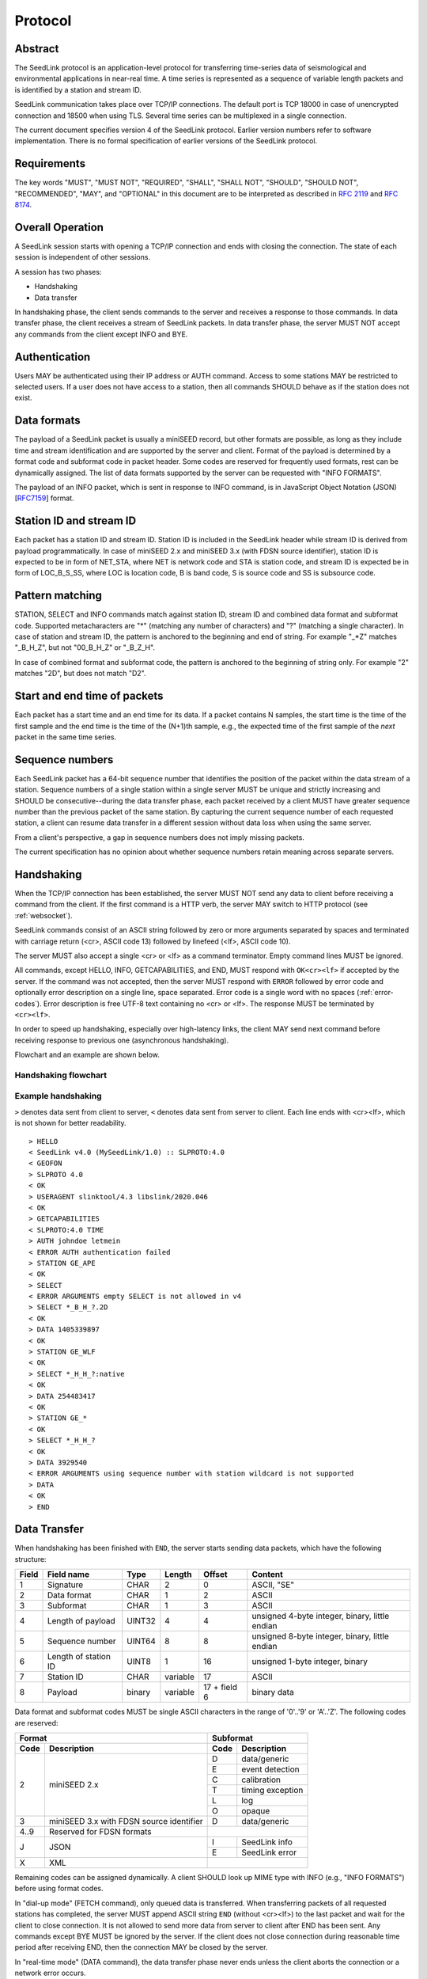 .. SeedLink documentation master file

.. _protocol:

Protocol
========

Abstract
--------
The SeedLink protocol is an application-level protocol for transferring time-series data of seismological and environmental applications in near-real time. A time series is represented as a sequence of variable length packets and is identified by a station and stream ID.

SeedLink communication takes place over TCP/IP connections. The default port is TCP 18000 in case of unencrypted connection and 18500 when using TLS. Several time series can be multiplexed in a single connection.

The current document specifies version 4 of the SeedLink protocol. Earlier version numbers refer to software implementation. There is no formal specification of earlier versions of the SeedLink protocol.

Requirements
------------
The key words "MUST", "MUST NOT", "REQUIRED", "SHALL", "SHALL NOT", "SHOULD", "SHOULD NOT", "RECOMMENDED", "MAY", and "OPTIONAL" in this document are to be interpreted as described in `RFC 2119 <https://datatracker.ietf.org/doc/html/rfc2119>`_ and `RFC 8174 <https://datatracker.ietf.org/doc/html/rfc8174>`_.

Overall Operation
-----------------
A SeedLink session starts with opening a TCP/IP connection and ends with closing the connection. The state of each session is independent of other sessions.

A session has two phases:

* Handshaking
* Data transfer

In handshaking phase, the client sends commands to the server and receives a response to those commands. In data transfer phase, the client receives a stream of SeedLink packets. In data transfer phase, the server MUST NOT accept any commands from the client except INFO and BYE.

Authentication
--------------
Users MAY be authenticated using their IP address or AUTH command. Access to some stations MAY be restricted to selected users. If a user does not have access to a station, then all commands SHOULD behave as if the station does not exist.

Data formats
------------
The payload of a SeedLink packet is usually a miniSEED record, but other formats are possible, as long as they include time and stream identification and are supported by the server and client. Format of the payload is determined by a format code and subformat code in packet header. Some codes are reserved for frequently used formats, rest can be dynamically assigned. The list of data formats supported by the server can be requested with "INFO FORMATS".

The payload of an INFO packet, which is sent in response to INFO command, is in JavaScript Object Notation (JSON) [`RFC7159 <https://datatracker.ietf.org/doc/html/rfc7159>`_] format.

Station ID and stream ID
------------------------
Each packet has a station ID and stream ID. Station ID is included in the SeedLink header while stream ID is derived from payload programmatically. In case of miniSEED 2.x and miniSEED 3.x (with FDSN source identifier), station ID is expected to be in form of NET_STA, where NET is network code and STA is station code, and stream ID is expected be in form of LOC_B_S_SS, where LOC is location code, B is band code, S is source code and SS is subsource code.

Pattern matching
----------------
STATION, SELECT and INFO commands match against station ID, stream ID and combined data format and subformat code. Supported metacharacters are "\*" (matching any number of characters) and "?" (matching a single character). In case of station and stream ID, the pattern is anchored to the beginning and end of string. For example "\_\*Z" matches "_B_H_Z", but not "00_B_H_Z" or "_B_Z_H".

In case of combined format and subformat code, the pattern is anchored to the beginning of string only. For example "2" matches "2D", but does not match "D2".

Start and end time of packets
------------------------------
Each packet has a start time and an end time for its data. If a packet contains N samples, the start time is the time of the first sample and the end time is the time of the (N+1)th sample, e.g., the expected time of the first sample of the *next* packet in the same time series.

Sequence numbers
----------------
Each SeedLink packet has a 64-bit sequence number that identifies the position of the packet within the data stream of a station. Sequence numbers of a single station within a single server MUST be unique and strictly increasing and SHOULD be consecutive--during the data transfer phase, each packet received by a client MUST have greater sequence number than the previous packet of the same station. By capturing the current sequence number of each requested station, a client can resume data transfer in a different session without data loss when using the same server.

From a client's perspective, a gap in sequence numbers does not imply missing packets.

The current specification has no opinion about whether sequence numbers retain meaning across separate servers.

Handshaking
-----------
When the TCP/IP connection has been established, the server MUST NOT send any data to client before receiving a command from the client. If the first command is a HTTP verb, the server MAY switch to HTTP protocol (see :ref:`websocket`).

SeedLink commands consist of an ASCII string followed by zero or more arguments separated by spaces and terminated with carriage return (<cr>, ASCII code 13) followed by linefeed (<lf>, ASCII code 10).

The server MUST also accept a single <cr> or <lf> as a command terminator. Empty command lines MUST be ignored.

All commands, except HELLO, INFO, GETCAPABILITIES, and END, MUST respond with ``OK<cr><lf>`` if accepted by the server. If the command was not accepted, then the server MUST respond with ``ERROR`` followed by error code and optionally error description on a single line, space separated. Error code is a single word with no spaces (:ref:`error-codes`). Error description is free UTF-8 text containing no <cr> or <lf>. The response MUST be terminated by ``<cr><lf>``.

In order to speed up handshaking, especially over high-latency links, the client MAY send next command before receiving response to previous one (asynchronous handshaking).

Flowchart and an example are shown below.

Handshaking flowchart
^^^^^^^^^^^^^^^^^^^^^

.. figure::  Handshaking_flowchart.svg

Example handshaking
^^^^^^^^^^^^^^^^^^^

``>`` denotes data sent from client to server, ``<`` denotes data sent from server to client. Each line ends with <cr><lf>, which is not shown for better readability.

::

    > HELLO
    < SeedLink v4.0 (MySeedLink/1.0) :: SLPROTO:4.0
    < GEOFON
    > SLPROTO 4.0
    < OK
    > USERAGENT slinktool/4.3 libslink/2020.046
    < OK
    > GETCAPABILITIES
    < SLPROTO:4.0 TIME
    > AUTH johndoe letmein
    < ERROR AUTH authentication failed
    > STATION GE_APE
    < OK
    > SELECT
    < ERROR ARGUMENTS empty SELECT is not allowed in v4
    > SELECT *_B_H_?.2D
    < OK
    > DATA 1405339897
    < OK
    > STATION GE_WLF
    < OK
    > SELECT *_H_H_?:native
    < OK
    > DATA 254483417
    < OK
    > STATION GE_*
    < OK
    > SELECT *_H_H_?
    < OK
    > DATA 3929540
    < ERROR ARGUMENTS using sequence number with station wildcard is not supported
    > DATA
    < OK
    > END

Data Transfer
-------------

When handshaking has been finished with ``END``, the server starts sending data packets, which have the following structure:

===== ==================== ====== ======== ============ ==============================================
Field Field name           Type   Length   Offset       Content
===== ==================== ====== ======== ============ ==============================================
1     Signature            CHAR   2        0            ASCII, "SE"
2     Data format          CHAR   1        2            ASCII
3     Subformat            CHAR   1        3            ASCII
4     Length of payload    UINT32 4        4            unsigned 4-byte integer, binary, little endian
5     Sequence number      UINT64 8        8            unsigned 8-byte integer, binary, little endian
6     Length of station ID UINT8  1        16           unsigned 1-byte integer, binary
7     Station ID           CHAR   variable 17           ASCII
8     Payload              binary variable 17 + field 6 binary data
===== ==================== ====== ======== ============ ==============================================

Data format and subformat codes MUST be single ASCII characters in the range of '0'..'9' or 'A'..'Z'. The following codes are reserved:

+-----------------------------------+------------------------------+
| Format                            | Subformat                    |
+-------+---------------------------+-----------+------------------+
| Code  | Description               | Code      | Description      |
+=======+===========================+===========+==================+
|  2    | miniSEED 2.x              | D         | data/generic     |
|       |                           +-----------+------------------+
|       |                           | E         | event detection  |
|       |                           +-----------+------------------+
|       |                           | C         | calibration      |
|       |                           +-----------+------------------+
|       |                           | T         | timing exception |
|       |                           +-----------+------------------+
|       |                           | L         | log              |
|       |                           +-----------+------------------+
|       |                           | O         | opaque           |
+-------+---------------------------+-----------+------------------+
|  3    | miniSEED 3.x with FDSN    | D         | data/generic     |
|       | source identifier         |           |                  |
+-------+---------------------------+-----------+------------------+
| 4..9  | Reserved for FDSN formats |                              |
+-------+---------------------------+-----------+------------------+
| J     | JSON                      | I         | SeedLink info    |
|       |                           +-----------+------------------+
|       |                           | E         | SeedLink error   |
+-------+---------------------------+-----------+------------------+
| X     | XML                       |                              |
+-------+---------------------------+------------------------------+

Remaining codes can be assigned dynamically. A client SHOULD look up MIME type with INFO (e.g., "INFO FORMATS") before using format codes.

In "dial-up mode" (FETCH command), only queued data is transferred. When transferring packets of all requested stations has completed, the server MUST append ASCII string ``END`` (without <cr><lf>) to the last packet and wait for the client to close connection. It is not allowed to send more data from server to client after END has been sent. Any commands except BYE MUST be ignored by the server. If the client does not close connection during reasonable time period after receiving END, then the connection MAY be closed by the server. 

In "real-time mode" (DATA command), the data transfer phase never ends unless the client aborts the connection or a network error occurs.

.. _seedlink-commands:

Commands
--------

All of the following commands are mandatory in version 4, except when marked with {CAP:*}. In the latter case, the command is supported if the server implements indicated capability.

Where a command allows or requires additional arguments, there MUST be simple white space between the command and its argument or arguments. Simple whitespace is one or more space (ASCII code 32) or horizontal tab (ASCII code 9) characters.

HTTP verbs OPTIONS, GET, HEAD, POST, PUT, DELETE, TRACE, and CONNECT are reserved.

All commands are case-insensitive. Maximum length of the command line is 255 characters, including the <cr><lf> terminator.

Square brackets denote optional parts. Ellipsis denotes a list of one or more items.

AUTH *type* *argument*... {CAP:AUTH}
    authenticates a user. Successful authentication un-hides restricted stations/streams that the user is authorized to access. Responds with "OK" if authentication was successful, "ERROR AUTH" (see :ref:`error-codes`) if authentication failed, "ERROR UNSUPPORTED" if command or *type* is not supported or "ERROR UNEXPECTED" if AUTH is supported, but connection is unencrypted. Authentication over unencrypted connection MUST NOT be allowed.
    
    Regardless if authentication is successful or not, access to non-restricted stations MUST be granted.
    
    If *type* is USERPASS, then arguments are *username* and *password*. Either must not contain spaces::
    
        > AUTH USERPASS johndoe letmein
        
    Type TOKEN is reserved, but not specified. Additional types may be added in future revisions of this specification.

BYE
    tells the server to close connection. Using this command is OPTIONAL.

DATA [*seq*]
    sets the starting sequence number of station(s) that match previous STATION command. *seq* is a decimal integer in ASCII coding. If *seq* is -1 or omitted, then transfer starts from the next available packet. If the sequence number is in the future or too distant past, then it MAY be considered invalid by the server and -1 MAY be used instead. If a packet with given sequence number is not available, then the sequence number of the next available packet MUST be used by the server.

DATA *seq* *start_time* [*end_time*] {CAP:TIME}
    requests a time window from station(s) that match previous STATION command. Only packets that satisfy the following conditions are considered:

    #. packet.seq >= *seq* (if *seq* != -1)
    #. packet.start_time < *end_time* (if *end_time* given)
    #. packet.end_time > *start_time*

    The format of *start_time* and *end_time* is %Y-%m-%dT%H:%M:%S.%fZ, where %Y, %m, %d, %H, %M, %S denote year, month, day, hour, minute and second as in ANSI C  strftime() function and optional .%f denotes decimal fractions of second. Time zone MUST be Z (UTC). This format is compatible with ISO 8601.
    
    Using *seq*, it is possible to resume transfer of a time window in a new session.

END
    ends handshaking and switches to data transfer phase.

FETCH [*seq*]
    same as DATA [*seq*], except transfer of packets stops when all queued data of the station(s) have been transferred ("dial-up mode").

FETCH *seq* *start_time* [*end_time*] {CAP:TIME}
    same as DATA *seq* *start_time* [*end_time*], except transfer of packets stops when all queued data of the station(s) have been transferred ("dial-up mode").

GETCAPABILITIES
    returns space-separated server capabilities (:ref:`capabilities`) as a single line terminated by <cr><lf>.

HELLO
    responds with a two-line message (both lines terminated with <cr><lf>). For compatibility reasons, the first line MUST start with ``SeedLink vX.Y (implementation) ::``, where X.Y is the highest supported protocol version and *implementation* is software implementation and version, such as "MySeedLink/1.0". For each supported major protocol version, ``SLPROTO:A.B`` MUST be added (space separated), where A is the major version and B is the highest minor version. Lower minor versions are expected to be implicitly supported. Legacy capabilities may be added.
    
    For example, here is a valid first line of HELLO response of a server that supports protocols 3.0, 3.1 and 4.0::
    
        > SeedLink v4.0 (RingServer/2022.075) :: SLPROTO:3.1 SLPROTO:4.0 CAP EXTREPLY NSWILDCARD BATCH WS:13
    
    The second line contains station or data center description specified in the configuration. Handshaking SHOULD start with HELLO.
    
INFO *item* [*station_pattern* [*stream_pattern*[.*format_subformat_pattern*]]]
    requests information about the server in JSON format. *item* can be one of the following: ID, FORMATS, STATIONS, STREAMS, CONNECTIONS. *station_pattern* matches the station ID, *stream_pattern* matches the stream ID, *format_subformat_pattern* matches the combined format and subformat code (2 caracters). Supported wildcards are "\*" and "?".
    
    The JSON schema is shown in Appendix B. INFO is allowed during both handshaking and data transfer phases. The response MUST be in form of one single packet with format code J. Subformat code MUST be I (successful request) or E (error). No ERROR response is allowed.
    
    The amount of info available depends on the server implementation and configuration. The server may also impose a limit on the maximum size of the JSON document. If the expected size of the document would exceed the limit, a JSON packet with error response would be sent.
    
    "INFO ID" is recommended for implementing keep-alive functionality.

SELECT [!]*stream_pattern*[.*format_subformat_pattern*][:*filter*]...
    selects given streams of a station. By default (if SELECT is omitted), all streams are requested.

    *stream_pattern* matches the stream ID, *format_subformat_pattern* matches the concatenated format and subformat code (2 caracters). Supported wildcards are "\*" and "?". In case of leading "!", the matching streams are excluded.
    
    *filter* can be used to convert data to different format and discard duplicate streams. Supported filters are listed with "INFO", for example:
    
    native
        provide data in native format (e.g., miniSEED 2.x) if available.
        
    3
        provide data in miniSEED 3.x if possible, converting the data on-the-fly if needed.
        
    The :*filter* suffix MUST NOT be used together with "!" prefix.

    SELECT can be used multiple times per station. A stream is selected if it matches any SELECT without "!" and does **not** match any SELECT with "!". If a stream matches multiple patterns with :*filter* suffix, the first match takes effect.

    The number of SELECT commands per station MAY be limited by the server to prevent excessive resource consumption.
    
    Available stream IDs can be requested with "INFO STREAMS". In case of miniSEED 2.x and miniSEED 3.x (with FDSN source identifier), the format of stream ID is LOC_B_S_SS, where LOC is location code, B is band code, S is source code and SS is subsource code.
    
    Example: select any streams with empty location code and band code B, but exclude subformat E::
    
        > SELECT _B* !*.*E
        
    Example: get any stream in miniSEED 3.x if possible, but opaque records in native format::
    
        > SELECT *.*O:native *:3
        
    An opaque stream, for example, "OCF.2O" matches both patterns, but according to the above rule, the first filter, "native", would take effect.

SLPROTO *version*
    Request protocol version. *version* MUST be one of the supported SLPROTO versions reported by HELLO or a lower minor version thereof. For example, if HELLO reports SLPROTO:4.1 capability, both "SLPROTO 4.0" and "SLPROTO 4.1" would be valid. In protocol version 4.0 and higher, SLPROTO MUST be used once before any other commands except HELLO.

STATION *station_pattern*
    requests stations that match given pattern.

    *station_pattern* matches the station ID. Supported wildcards are "\*" and "?". Any following SELECT, DATA, or FETCH commands apply to all stations that match the given pattern, including stations that are added to the server in the future.
    
    Stations that already matched a previous STATION command are excluded.

    The number of station requests MAY be limited by the server to prevent excessive resource consumption.
    
    STATION may return ERROR for any implementation-defined reason. In this case, SELECT, DATA and FETCH commands up to next STATION must be ignored.
    
    Available station IDs can be requested with "INFO STATIONS". In case of miniSEED 2.x and miniSEED 3.x (with FDSN source identifier), the format of station ID is NET_STA, where NET is network code and STA is station code.
    
    Example:
        * request GE_WLF and select streams with band code B;
        * request stations whose station code ends with "F" (except GE_WLF) and select streams with either band code B or source code B;
        * request stations whose network code starts with "G" (except GE_WLF and stations whose station code ends with "F") and select streams whose band code, source code or subsource code starts with B:
    ::
    
        > STATION GE_WLF
        > SELECT *_B_*_*
        > STATION *F
        > SELECT *_B_*
        > STATION G*
        > SELECT *_B*
        
USERAGENT program_or_library/version...
    optionally identifies client software used. Argument is expected to be a space-separated list of ``program_or_library/version``. No spaces are allowed within individual items. For example when someone embeds slarchive into a larger framework, the USERAGENT can identify the wrapper system, slarchive and the library as::
    
        > USERAGENT wrapper/version slarchive/4.0 library/3.0.0
    
    The command has no effect on functionality, but helps with logging and statistics on the server side.

.. _error-codes:

Error codes
-----------
UNSUPPORTED
    command not recognized or not supported

UNEXPECTED
    command not expected

UNAUTHORIZED
    client is not authorized to use the command

LIMIT
    limit exceeded (e.g., too many STATION or SELECT commands were used)

ARGUMENTS
    incorrect arguments

AUTH
    authentication failed (invalid user, password or token were provided)

.. _capabilities:

Capabilities
------------
The current specification defines the following capabilities:

SLPROTO:#.#
    SeedLink protocol version.

AUTH\:*type*
    authentication *type* supported.

TIME
    time windows supported with DATA and FETCH.

.. _websocket:

Appendix A. WebSocket operation
-------------------------------
SeedLink can be used over WebSocket `RFC 6455 <https://tools.ietf.org/html/rfc6455>` if this is supported by the server.

Each command from client to server MUST be sent as a Unicode message consisting of 1 frame. Line terminator <cr><lf> is OPTIONAL.

Each command response from server to client MUST be sent as a Unicode message consisting of 1 frame. Each line MUST be terminated by <cr><lf>.

Each packet from server to client (including INFO packets) MUST be sent as a binary message consisting of 1 frame.

The final ``END`` (when "dial-up mode" is used) MUST be sent as a binary message.

Depending on the maximum frame size of a particular WebSocket implementation, the maximum size of SeedLink packet encapsulated in WebSocket frame may be smaller than 2^32+7 bytes, which is the theoretical maximum packet size supported by SeedLink.

Appendix B. JSON schema
-----------------------

Optional properties depend on INFO item requested and are shown in the following table.

=========== ===============================
Item        Optional properties included
=========== ===============================
ID
FORMATS     format, filter
STATIONS    format, filter, station
STREAMS     format, filter, station, stream
=========== ===============================

The response of "INFO CONNECTIONS" is implementation defined and is not included in the schema.

In case of error, only the "error" property is returned in addition to required properties.

::

    {
        "$schema": "http://json-schema.org/draft-07/schema#",
        "description": "SeedLink v4 INFO schema",
        "type": "object",
        "required": [
            "software",
            "organization"
        ],
        "properties": {
            "software": {
                "description": "Software ID as in HELLO response",
                "type": "string"
            },
            "organization": {
                "description": "Station or data center description as in HELLO response",
                "type": "string"
            },
            "error": {
                "type": "object",
                "required": [
                    "code",
                    "message"
                ],
                "properties": {
                    "code": {
                        "description": "Error code",
                        "type": "string"
                    },
                    "message": {
                        "description": "Error message",
                        "type": "string"
                    }
                }
            },
            "format": {
                "description": "Dictionary of formats supported by the server",
                "type": "object",
                "patternProperties": {
                    "^[A-Z0-9]$": {
                        "type": "object",
                        "required": [
                            "mimetype",
                            "subformat"
                        ],
                        "properties": {
                            "mimetype": {
                                "description": "MIME type of format",
                                "type": "string"
                            },
                            "subformat": {
                                "type": "object",
                                "minProperties": 1,
                                "patternProperties": {
                                    "^[A-Z0-9]$": {
                                        "description": "Description of subformat",
                                        "type": "string"
                                    }
                                }
                            }
                        }
                    }
                }
            },
            "filter": {
                "description": "Dictionary of filters supported by the server",
                "type": "object",
                "patternProperties": {
                    "^[A-Z0-9]$": {
                        "description": "Description of filter",
                        "type": "string"
                    }
                }
            },
            "station": {
                "type": "array",
                "items": {
                    "type": "object",
                    "required": [
                        "id",
                        "description",
                        "start_seq",
                        "end_seq",
                    ],
                    "properties": {
                        "id": {
                            "description": "Station ID",
                            "type": "string"
                        },
                        "description": {
                            "description": "Station description",
                            "type": "string"
                        },
                        "start_seq": {
                            "description": "First sequence number available",
                            "type": "integer"
                        },
                        "end_seq": {
                            "description": "Next sequence number (last sequence number available + 1)",
                            "type": "integer"
                        },
                        "backfill": {
                            "description": "How many seconds to wait for gaps to fill: -1 = undefined, 0 = data is strictly in time order",
                            "type": "integer"
                        },
                        "stream": {
                            "type": "array",
                            "items": {
                                "type": "object",
                                "required": [
                                    "id",
                                    "format",
                                    "subformat",
                                    "start_time",
                                    "end_time"
                                ],
                                "properties": {
                                    "id": {
                                        "description": "Stream ID",
                                        "type": "string"
                                    },
                                    "format": {
                                        "description": "Stream format",
                                        "type": "string",
                                        "pattern": "^[A-Z0-9]$"
                                    },
                                    "subformat": {
                                        "description": "Stream subformat",
                                        "type": "string",
                                        "pattern": "^[A-Z0-9]$"
                                    },
                                    "origin": {
                                        "description": "Origin of stream",
                                        "type": "string",
                                        "enum": ["native", "converted"],
                                    },
                                    "start_time": {
                                        "description": "Start time of the first packet in the ringbuffer",
                                        "type": "string"
                                    },
                                    "end_time": {
                                        "description": "End time of the last packet in the ringbuffer",
                                        "type": "string"
                                    }
                                }
                            }
                        }
                    }
                }
            }
        }
    }


Appendix C. Differences between SeedLink 3 and SeedLink 4
---------------------------------------------------------
SeedLink 4 protocol is not compatible with SeedLink 3 clients. However, SeedLink 4 is enabled by using the "SLPROTO 4.0" command, which is not known to SeedLink 3 clients, so a SeedLink 4 server can also support SeedLink 3 protocol.

The following features were added or changed in SeedLink 4.

* New packet header, multiple payload formats and variable length packets are supported.
* Network and station code combined to station ID (no length restriction).
* Location and channel code combined to stream ID (no length restriction).
* Optional station ID and stream ID arguments of INFO, wildcards supported.
* STATION takes a single station ID argument and supports wildcards.
* Different SELECT syntax, wildcard "\*" supported.
* 64-bit sequence numbers.
* ISO8601-compatible date format of DATA and FETCH.
* Optional end-time and sequence number (-1) with DATA and FETCH.
* Sequence number as an argument to DATA and FETCH is written in decimal notation instead of hexadecimal.
* AUTH, GETCAPABILITIES, SLPROTO and USERAGENT commands added.
* INFO FORMATS.
* INFO format is JSON instead of XML.
* Extended ERROR response.
* Support for asynchronous handshaking.

The following commands present in some older versions of the SeedLink protocol were removed in SeedLink 4:

================= ===========================================================
Command           Reason of removal
================= ===========================================================
BATCH             similar functionality provided by asynchronous handshaking
CAPABILITIES      similar functionality provided by SLPROTO
CAT               same functionality provided by "INFO STATIONS"
INFO CAPABILITIES same functionality provided by GETCAPABILITIES
INFO GAPS         incompatible with unsorted data packets, performance issues
TIME              same functionality provided by extended DATA syntax
================= ===========================================================
